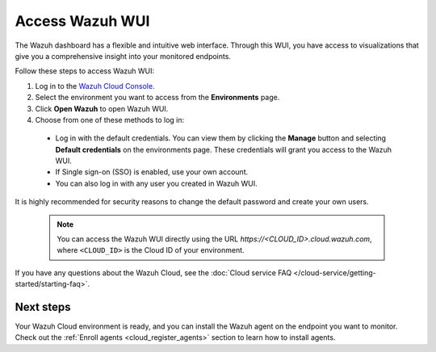.. _cloud_wui_access:

.. meta::
  :description: Learn more about how to get started with Wazuh Cloud Service. Explore the potential of Wazuh Cloud with your 14-day free trial.


Access Wazuh WUI
================

The Wazuh dashboard has a flexible and intuitive web interface. Through this WUI, you have access to visualizations that give you a comprehensive insight into your monitored endpoints.

Follow these steps to access Wazuh WUI:

#. Log in to the `Wazuh Cloud Console <https://console.cloud.wazuh.com/>`_.
#. Select the environment you want to access from the **Environments** page.
#. Click **Open Wazuh** to open Wazuh WUI.
#. Choose from one of these methods to log in:
  
  - Log in with the default credentials. You can view them by clicking the **Manage** button and selecting **Default credentials** on the environments page. These credentials will grant you access to the Wazuh WUI. 
  - If Single sign-on (SSO) is enabled, use your own account.
  - You can also log in with any user you created in Wazuh WUI.

It is highly recommended for security reasons to change the default password and create your own users. 

  .. note:: You can access the Wazuh WUI directly using the URL *https://<CLOUD_ID>.cloud.wazuh.com*, where ``<CLOUD_ID>`` is the Cloud ID of your environment.


If you have any questions about the Wazuh Cloud, see the :doc:`Cloud service FAQ </cloud-service/getting-started/starting-faq>`.

Next steps
----------

Your Wazuh Cloud environment is ready, and you can install the Wazuh agent on the endpoint you want to monitor. Check out the :ref:`Enroll agents <cloud_register_agents>` section to learn how to install agents.